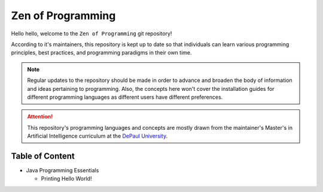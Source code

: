.. _readme:

Zen of Programming
==================

Hello hello, welcome to the ``Zen of Programming`` git repository!

According to it's maintainers, this repository is kept up to date so that
individuals can learn various programming principles, best practices, and
programming paradigms in their own time. 

.. note::

    Regular updates to the repository should be made in order to advance and
    broaden the body of information and ideas pertaining to programming. Also,
    the concepts here won't cover the installation guides for different
    programming languages as different users have different preferences.

.. attention::
    
    This repository's programming languages and concepts are mostly drawn from
    the maintainer's Master's in Artificial Intelligence curriculum at the
    `DePaul University`_.

.. _toc:

Table of Content
----------------

- Java Programming Essentials
  
  - Printing Hello World!

.. Mention all the external references here

.. _DePaul University: https://www.cdm.depaul.edu/Pages/default.aspx
